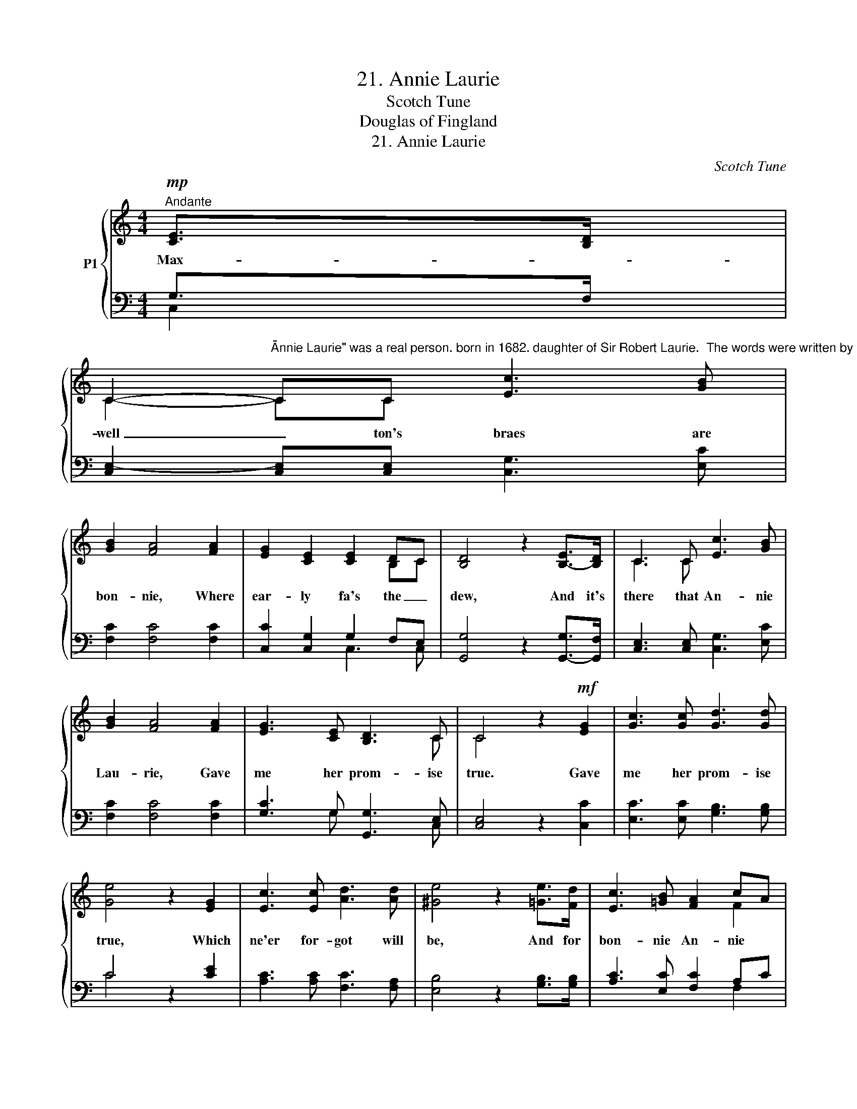 X:1
T:21. Annie Laurie
T:Scotch Tune
T:    Douglas of Fingland 
T:21. Annie Laurie
C:Scotch Tune
Z:Douglas of Fingland
%%score { ( 1 4 ) | ( 2 3 ) }
L:1/8
M:4/4
K:C
V:1 treble nm="P1"
V:4 treble 
V:2 bass 
V:3 bass 
V:1
"^Andante"!mp! [CE]>[B,D] | %1
w: Max- *|
 C2-"^\"Annie Laurie\" was a real person. born in 1682. daughter of Sir Robert Laurie.  The words were written by Willianm Douglass as a tribute to Annie's beauty and an expression of his devotion to her.  His original words, for the first two stanzas only, were in Scotch dialect, which have been rendered in the common version here printed.  The music was written in 1847 by Lady John Scott who it issaid, but not authoritatively, also wrtoe the words for the third stanza." CC [Ec]3 [GB] | %2
w: well _ ton's braes are|
 [GB]2 [FA]4 [FA]2 | [EG]2 [CE]2 [CE]2 DC | [B,D]4 z2 [B,E]->[B,D] | C3 C [Ec]3 [GB] | %6
w: bon- nie, Where|ear- ly fa's the _|dew, And it's|there that An- nie|
 [GB]2 [FA]4 [FA]2 | [EG]3 [CE] [B,D]3 C | C4 z2!mf! [EG]2 | [Gc]3 [Gc] [Gd]3 [Gd] | %10
w: Lau- rie, Gave|me her prom- ise|true. Gave|me her prom- ise|
 [Ge]4 z2 [EG]2 | [Ec]3 [Ec] [Ad]3 [Ad] | [^Ge]4 z2 [=Ge]>[Fd] | [Ec]3 [=GB] [FA]2 cA | %14
w: true, Which|ne'er for- got will|be, And for|bon- nie An- nie *|
!>(! [EG]2!>)!"^2. Her brow is like the snowdrift,Her throat is like the swan,Her face it is the fairestThat e'er the sun shone on.That e'er the sun shone on,And dark blue is her e'e,And for bonnie Annie LaurieI'd lay me doon and dee."!mp! [CE]4 [CE]>[B,D] | %15
w: Lau- rie I'd _|
!<(! (C!<)! [Ec]2) [CE]"^3. Like dew on the gowan lying,Is the fa' o' her fairy feet,And like winds in summer sighing,Her voice is soft and sweet.Her voice is soft and sweet,And she's a' the world to me,And for bonnie Annie LaurieI'd lay me doon and dee."!>(! [B,D]3!>)! C | %16
w: lay * me doon and|
 C4 x4 |] %17
w: dee.|
V:2
 G,>F, | [C,E,-]2 [C,E,][C,E,] [C,G,]3 [E,C] | [F,C]2 [F,C]4 [F,C]2 | [C,C]2 [C,G,]2 G,2 F,E, | %4
 [G,,G,]4 z2 [G,,G,]->[G,,F,] | [C,E,]3 [C,E,] [C,G,]3 [E,C] | [F,C]2 [F,C]4 [F,C]2 | %7
 [G,C]3 G, [G,,G,]3 E, | [C,E,]4 z2 [C,C]2 | [E,C]3 [E,C] [G,B,]3 [G,B,] | C4 z2 [CE]2 | %11
 [A,C]3 [A,C] [F,C]3 [F,A,] | [E,B,]4 z2 [G,B,]>[G,B,] | [A,C]3 [E,C] [F,C]2 A,C | %14
 [C,C]2 [C,G,]4 G,>F, | E, G,2 [C,G,] [G,,F,]3 [C,E,] | x8 |] %17
V:3
 C,2 | x8 | x8 | x4 C,3 C, | x8 | x8 | x8 | x2 x G, x3 C, | x8 | x8 | C4 x4 | x8 | x8 | x4 x2 F,2 | %14
 x4 x2 C,2 | C,3 x x4 | [C,E,]4 x4 |] %17
V:4
 x2 | C2- CC x4 | x8 | x4 x2 B,C | x8 | C3 C x4 | x8 | x4 x2 x C | C4 x4 | x3 x x4 | x8 | x8 | x8 | %13
 x4 x2 F2 | x8 | (C x) x2 x2 x C | C4 x4 |] %17

